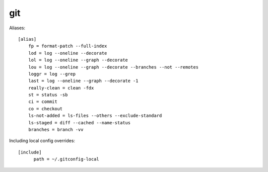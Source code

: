 ===
git
===

Aliases::

    [alias]
        fp = format-patch --full-index
        lod = log --oneline --decorate
        lol = log --oneline --graph --decorate
        lou = log --oneline --graph --decorate --branches --not --remotes
        loggr = log --grep
        last = log --oneline --graph --decorate -1
        really-clean = clean -fdx
        st = status -sb
        ci = commit
        co = checkout
        ls-not-added = ls-files --others --exclude-standard
        ls-staged = diff --cached --name-status
        branches = branch -vv

Including local config overrides::

  [include]
        path = ~/.gitconfig-local

